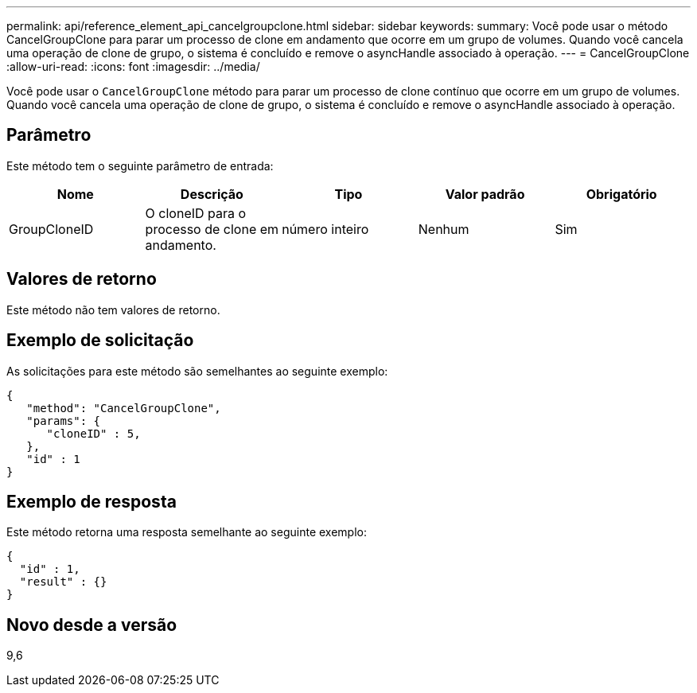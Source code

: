 ---
permalink: api/reference_element_api_cancelgroupclone.html 
sidebar: sidebar 
keywords:  
summary: Você pode usar o método CancelGroupClone para parar um processo de clone em andamento que ocorre em um grupo de volumes. Quando você cancela uma operação de clone de grupo, o sistema é concluído e remove o asyncHandle associado à operação. 
---
= CancelGroupClone
:allow-uri-read: 
:icons: font
:imagesdir: ../media/


[role="lead"]
Você pode usar o `CancelGroupClone` método para parar um processo de clone contínuo que ocorre em um grupo de volumes. Quando você cancela uma operação de clone de grupo, o sistema é concluído e remove o asyncHandle associado à operação.



== Parâmetro

Este método tem o seguinte parâmetro de entrada:

|===
| Nome | Descrição | Tipo | Valor padrão | Obrigatório 


 a| 
GroupCloneID
 a| 
O cloneID para o processo de clone em andamento.
 a| 
número inteiro
 a| 
Nenhum
 a| 
Sim

|===


== Valores de retorno

Este método não tem valores de retorno.



== Exemplo de solicitação

As solicitações para este método são semelhantes ao seguinte exemplo:

[listing]
----
{
   "method": "CancelGroupClone",
   "params": {
      "cloneID" : 5,
   },
   "id" : 1
}
----


== Exemplo de resposta

Este método retorna uma resposta semelhante ao seguinte exemplo:

[listing]
----
{
  "id" : 1,
  "result" : {}
}
----


== Novo desde a versão

9,6
